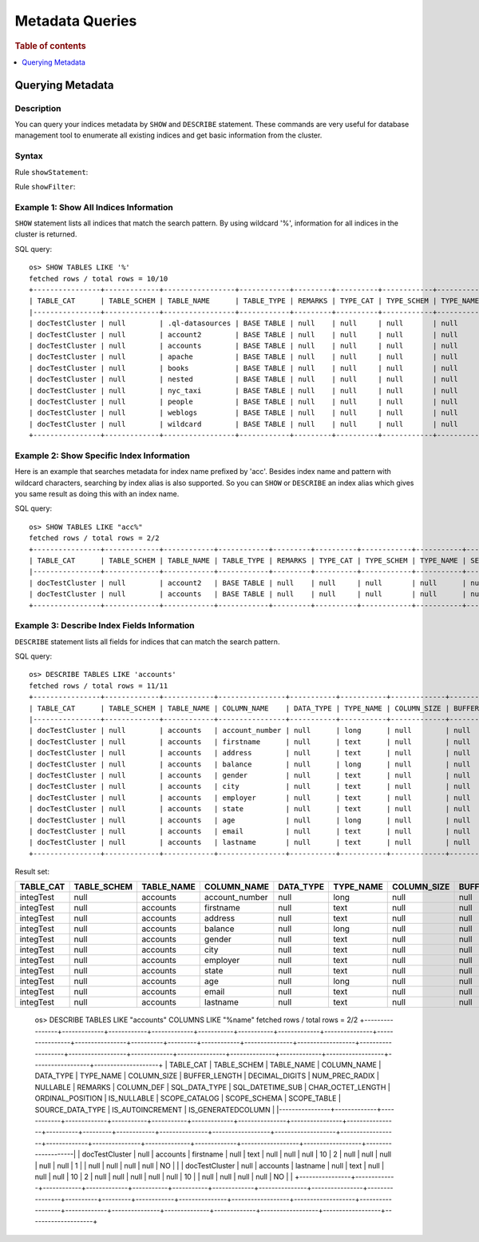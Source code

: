 
================
Metadata Queries
================

.. rubric:: Table of contents

.. contents::
   :local:
   :depth: 1


Querying Metadata
=================

Description
-----------

You can query your indices metadata by ``SHOW`` and ``DESCRIBE`` statement. These commands are very useful for database management tool to enumerate all existing indices and get basic information from the cluster.

Syntax
------

Rule ``showStatement``:

.. image:: /docs/user/img/rdd/showStatement.png

Rule ``showFilter``:

.. image:: /docs/user/img/rdd/showFilter.png

Example 1: Show All Indices Information
---------------------------------------

``SHOW`` statement lists all indices that match the search pattern. By using wildcard '%', information for all indices in the cluster is returned.

SQL query::

    os> SHOW TABLES LIKE '%'
    fetched rows / total rows = 10/10
    +----------------+-------------+-----------------+------------+---------+----------+------------+-----------+---------------------------+----------------+
    | TABLE_CAT      | TABLE_SCHEM | TABLE_NAME      | TABLE_TYPE | REMARKS | TYPE_CAT | TYPE_SCHEM | TYPE_NAME | SELF_REFERENCING_COL_NAME | REF_GENERATION |
    |----------------+-------------+-----------------+------------+---------+----------+------------+-----------+---------------------------+----------------|
    | docTestCluster | null        | .ql-datasources | BASE TABLE | null    | null     | null       | null      | null                      | null           |
    | docTestCluster | null        | account2        | BASE TABLE | null    | null     | null       | null      | null                      | null           |
    | docTestCluster | null        | accounts        | BASE TABLE | null    | null     | null       | null      | null                      | null           |
    | docTestCluster | null        | apache          | BASE TABLE | null    | null     | null       | null      | null                      | null           |
    | docTestCluster | null        | books           | BASE TABLE | null    | null     | null       | null      | null                      | null           |
    | docTestCluster | null        | nested          | BASE TABLE | null    | null     | null       | null      | null                      | null           |
    | docTestCluster | null        | nyc_taxi        | BASE TABLE | null    | null     | null       | null      | null                      | null           |
    | docTestCluster | null        | people          | BASE TABLE | null    | null     | null       | null      | null                      | null           |
    | docTestCluster | null        | weblogs         | BASE TABLE | null    | null     | null       | null      | null                      | null           |
    | docTestCluster | null        | wildcard        | BASE TABLE | null    | null     | null       | null      | null                      | null           |
    +----------------+-------------+-----------------+------------+---------+----------+------------+-----------+---------------------------+----------------+

Example 2: Show Specific Index Information
------------------------------------------

Here is an example that searches metadata for index name prefixed by 'acc'. Besides index name and pattern with wildcard characters, searching by index alias is also supported. So you can ``SHOW`` or ``DESCRIBE`` an index alias which gives you same result as doing this with an index name.

SQL query::

    os> SHOW TABLES LIKE "acc%"
    fetched rows / total rows = 2/2
    +----------------+-------------+------------+------------+---------+----------+------------+-----------+---------------------------+----------------+
    | TABLE_CAT      | TABLE_SCHEM | TABLE_NAME | TABLE_TYPE | REMARKS | TYPE_CAT | TYPE_SCHEM | TYPE_NAME | SELF_REFERENCING_COL_NAME | REF_GENERATION |
    |----------------+-------------+------------+------------+---------+----------+------------+-----------+---------------------------+----------------|
    | docTestCluster | null        | account2   | BASE TABLE | null    | null     | null       | null      | null                      | null           |
    | docTestCluster | null        | accounts   | BASE TABLE | null    | null     | null       | null      | null                      | null           |
    +----------------+-------------+------------+------------+---------+----------+------------+-----------+---------------------------+----------------+

Example 3: Describe Index Fields Information
--------------------------------------------

``DESCRIBE`` statement lists all fields for indices that can match the search pattern.

SQL query::

    os> DESCRIBE TABLES LIKE 'accounts'
    fetched rows / total rows = 11/11
    +----------------+-------------+------------+----------------+-----------+-----------+-------------+---------------+----------------+----------------+----------+---------+------------+---------------+------------------+-------------------+------------------+-------------+---------------+--------------+-------------+------------------+------------------+--------------------+
    | TABLE_CAT      | TABLE_SCHEM | TABLE_NAME | COLUMN_NAME    | DATA_TYPE | TYPE_NAME | COLUMN_SIZE | BUFFER_LENGTH | DECIMAL_DIGITS | NUM_PREC_RADIX | NULLABLE | REMARKS | COLUMN_DEF | SQL_DATA_TYPE | SQL_DATETIME_SUB | CHAR_OCTET_LENGTH | ORDINAL_POSITION | IS_NULLABLE | SCOPE_CATALOG | SCOPE_SCHEMA | SCOPE_TABLE | SOURCE_DATA_TYPE | IS_AUTOINCREMENT | IS_GENERATEDCOLUMN |
    |----------------+-------------+------------+----------------+-----------+-----------+-------------+---------------+----------------+----------------+----------+---------+------------+---------------+------------------+-------------------+------------------+-------------+---------------+--------------+-------------+------------------+------------------+--------------------|
    | docTestCluster | null        | accounts   | account_number | null      | long      | null        | null          | null           | 10             | 2        | null    | null       | null          | null             | null              | 0                |             | null          | null         | null        | null             | NO               |                    |
    | docTestCluster | null        | accounts   | firstname      | null      | text      | null        | null          | null           | 10             | 2        | null    | null       | null          | null             | null              | 1                |             | null          | null         | null        | null             | NO               |                    |
    | docTestCluster | null        | accounts   | address        | null      | text      | null        | null          | null           | 10             | 2        | null    | null       | null          | null             | null              | 2                |             | null          | null         | null        | null             | NO               |                    |
    | docTestCluster | null        | accounts   | balance        | null      | long      | null        | null          | null           | 10             | 2        | null    | null       | null          | null             | null              | 3                |             | null          | null         | null        | null             | NO               |                    |
    | docTestCluster | null        | accounts   | gender         | null      | text      | null        | null          | null           | 10             | 2        | null    | null       | null          | null             | null              | 4                |             | null          | null         | null        | null             | NO               |                    |
    | docTestCluster | null        | accounts   | city           | null      | text      | null        | null          | null           | 10             | 2        | null    | null       | null          | null             | null              | 5                |             | null          | null         | null        | null             | NO               |                    |
    | docTestCluster | null        | accounts   | employer       | null      | text      | null        | null          | null           | 10             | 2        | null    | null       | null          | null             | null              | 6                |             | null          | null         | null        | null             | NO               |                    |
    | docTestCluster | null        | accounts   | state          | null      | text      | null        | null          | null           | 10             | 2        | null    | null       | null          | null             | null              | 7                |             | null          | null         | null        | null             | NO               |                    |
    | docTestCluster | null        | accounts   | age            | null      | long      | null        | null          | null           | 10             | 2        | null    | null       | null          | null             | null              | 8                |             | null          | null         | null        | null             | NO               |                    |
    | docTestCluster | null        | accounts   | email          | null      | text      | null        | null          | null           | 10             | 2        | null    | null       | null          | null             | null              | 9                |             | null          | null         | null        | null             | NO               |                    |
    | docTestCluster | null        | accounts   | lastname       | null      | text      | null        | null          | null           | 10             | 2        | null    | null       | null          | null             | null              | 10               |             | null          | null         | null        | null             | NO               |                    |
    +----------------+-------------+------------+----------------+-----------+-----------+-------------+---------------+----------------+----------------+----------+---------+------------+---------------+------------------+-------------------+------------------+-------------+---------------+--------------+-------------+------------------+------------------+--------------------+

Result set:

+---------+-----------+----------+--------------+---------+---------+-----------+-------------+--------------+--------------+--------+-------+----------+-------------+----------------+-----------------+----------------+-----------+-------------+------------+-----------+----------------+----------------+------------------+
|TABLE_CAT|TABLE_SCHEM|TABLE_NAME|   COLUMN_NAME|DATA_TYPE|TYPE_NAME|COLUMN_SIZE|BUFFER_LENGTH|DECIMAL_DIGITS|NUM_PREC_RADIX|NULLABLE|REMARKS|COLUMN_DEF|SQL_DATA_TYPE|SQL_DATETIME_SUB|CHAR_OCTET_LENGTH|ORDINAL_POSITION|IS_NULLABLE|SCOPE_CATALOG|SCOPE_SCHEMA|SCOPE_TABLE|SOURCE_DATA_TYPE|IS_AUTOINCREMENT|IS_GENERATEDCOLUMN|
+=========+===========+==========+==============+=========+=========+===========+=============+==============+==============+========+=======+==========+=============+================+=================+================+===========+=============+============+===========+================+================+==================+
|integTest|       null|  accounts|account_number|     null|     long|       null|         null|          null|            10|       2|   null|      null|         null|            null|             null|               1|           |         null|        null|       null|            null|              NO|                  |
+---------+-----------+----------+--------------+---------+---------+-----------+-------------+--------------+--------------+--------+-------+----------+-------------+----------------+-----------------+----------------+-----------+-------------+------------+-----------+----------------+----------------+------------------+
|integTest|       null|  accounts|     firstname|     null|     text|       null|         null|          null|            10|       2|   null|      null|         null|            null|             null|               2|           |         null|        null|       null|            null|              NO|                  |
+---------+-----------+----------+--------------+---------+---------+-----------+-------------+--------------+--------------+--------+-------+----------+-------------+----------------+-----------------+----------------+-----------+-------------+------------+-----------+----------------+----------------+------------------+
|integTest|       null|  accounts|       address|     null|     text|       null|         null|          null|            10|       2|   null|      null|         null|            null|             null|               3|           |         null|        null|       null|            null|              NO|                  |
+---------+-----------+----------+--------------+---------+---------+-----------+-------------+--------------+--------------+--------+-------+----------+-------------+----------------+-----------------+----------------+-----------+-------------+------------+-----------+----------------+----------------+------------------+
|integTest|       null|  accounts|       balance|     null|     long|       null|         null|          null|            10|       2|   null|      null|         null|            null|             null|               4|           |         null|        null|       null|            null|              NO|                  |
+---------+-----------+----------+--------------+---------+---------+-----------+-------------+--------------+--------------+--------+-------+----------+-------------+----------------+-----------------+----------------+-----------+-------------+------------+-----------+----------------+----------------+------------------+
|integTest|       null|  accounts|        gender|     null|     text|       null|         null|          null|            10|       2|   null|      null|         null|            null|             null|               5|           |         null|        null|       null|            null|              NO|                  |
+---------+-----------+----------+--------------+---------+---------+-----------+-------------+--------------+--------------+--------+-------+----------+-------------+----------------+-----------------+----------------+-----------+-------------+------------+-----------+----------------+----------------+------------------+
|integTest|       null|  accounts|          city|     null|     text|       null|         null|          null|            10|       2|   null|      null|         null|            null|             null|               6|           |         null|        null|       null|            null|              NO|                  |
+---------+-----------+----------+--------------+---------+---------+-----------+-------------+--------------+--------------+--------+-------+----------+-------------+----------------+-----------------+----------------+-----------+-------------+------------+-----------+----------------+----------------+------------------+
|integTest|       null|  accounts|      employer|     null|     text|       null|         null|          null|            10|       2|   null|      null|         null|            null|             null|               7|           |         null|        null|       null|            null|              NO|                  |
+---------+-----------+----------+--------------+---------+---------+-----------+-------------+--------------+--------------+--------+-------+----------+-------------+----------------+-----------------+----------------+-----------+-------------+------------+-----------+----------------+----------------+------------------+
|integTest|       null|  accounts|         state|     null|     text|       null|         null|          null|            10|       2|   null|      null|         null|            null|             null|               8|           |         null|        null|       null|            null|              NO|                  |
+---------+-----------+----------+--------------+---------+---------+-----------+-------------+--------------+--------------+--------+-------+----------+-------------+----------------+-----------------+----------------+-----------+-------------+------------+-----------+----------------+----------------+------------------+
|integTest|       null|  accounts|           age|     null|     long|       null|         null|          null|            10|       2|   null|      null|         null|            null|             null|               9|           |         null|        null|       null|            null|              NO|                  |
+---------+-----------+----------+--------------+---------+---------+-----------+-------------+--------------+--------------+--------+-------+----------+-------------+----------------+-----------------+----------------+-----------+-------------+------------+-----------+----------------+----------------+------------------+
|integTest|       null|  accounts|         email|     null|     text|       null|         null|          null|            10|       2|   null|      null|         null|            null|             null|              10|           |         null|        null|       null|            null|              NO|                  |
+---------+-----------+----------+--------------+---------+---------+-----------+-------------+--------------+--------------+--------+-------+----------+-------------+----------------+-----------------+----------------+-----------+-------------+------------+-----------+----------------+----------------+------------------+
|integTest|       null|  accounts|      lastname|     null|     text|       null|         null|          null|            10|       2|   null|      null|         null|            null|             null|              11|           |         null|        null|       null|            null|              NO|                  |
+---------+-----------+----------+--------------+---------+---------+-----------+-------------+--------------+--------------+--------+-------+----------+-------------+----------------+-----------------+----------------+-----------+-------------+------------+-----------+----------------+----------------+------------------+


    os> DESCRIBE TABLES LIKE "accounts" COLUMNS LIKE "%name"
    fetched rows / total rows = 2/2
    +----------------+-------------+------------+-------------+-----------+-----------+-------------+---------------+----------------+----------------+----------+---------+------------+---------------+------------------+-------------------+------------------+-------------+---------------+--------------+-------------+------------------+------------------+--------------------+
    | TABLE_CAT      | TABLE_SCHEM | TABLE_NAME | COLUMN_NAME | DATA_TYPE | TYPE_NAME | COLUMN_SIZE | BUFFER_LENGTH | DECIMAL_DIGITS | NUM_PREC_RADIX | NULLABLE | REMARKS | COLUMN_DEF | SQL_DATA_TYPE | SQL_DATETIME_SUB | CHAR_OCTET_LENGTH | ORDINAL_POSITION | IS_NULLABLE | SCOPE_CATALOG | SCOPE_SCHEMA | SCOPE_TABLE | SOURCE_DATA_TYPE | IS_AUTOINCREMENT | IS_GENERATEDCOLUMN |
    |----------------+-------------+------------+-------------+-----------+-----------+-------------+---------------+----------------+----------------+----------+---------+------------+---------------+------------------+-------------------+------------------+-------------+---------------+--------------+-------------+------------------+------------------+--------------------|
    | docTestCluster | null        | accounts   | firstname   | null      | text      | null        | null          | null           | 10             | 2        | null    | null       | null          | null             | null              | 1                |             | null          | null         | null        | null             | NO               |                    |
    | docTestCluster | null        | accounts   | lastname    | null      | text      | null        | null          | null           | 10             | 2        | null    | null       | null          | null             | null              | 10               |             | null          | null         | null        | null             | NO               |                    |
    +----------------+-------------+------------+-------------+-----------+-----------+-------------+---------------+----------------+----------------+----------+---------+------------+---------------+------------------+-------------------+------------------+-------------+---------------+--------------+-------------+------------------+------------------+--------------------+
